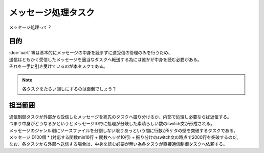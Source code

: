 メッセージ処理タスク
=========================
| メッセージ処理って？

目的
-----------
| :doc:`uart` 等は基本的にメッセージの中身を読まずに送受信の管理のみを行うため、
| 送信はともかく受信したメッセージを適当なタスクへ転送する為には誰かが中身を読む必要がある。
| それを一手に引き受けているのが本タスクである。

.. note::
    各タスクをたらい回しにするのは面倒でしょう？

担当範囲
----------
| 通信制御タスクが外部から受信したメッセージを宛先のタスクへ振り分けるか、内部で処理し必要ならば返信する。
| つまり中身がどうなるかというとメッセージID毎に処理が分岐した素晴らしい数のswitch文が形成される。
| メッセージのジャンル別にソースファイルを分割しない限りあっという間に行数が5ケタの壁を突破するタスクである。
| メッセージID100個 * (対応する関数min10行 + 関数ヘッダ10行) + 振り分けのswitch文の時点で2000行を突破するのだ。
| なお、各タスクから外部へ送信する場合は、中身を読む必要が無い為各タスクが直接通信制御タスクへ依頼する。
